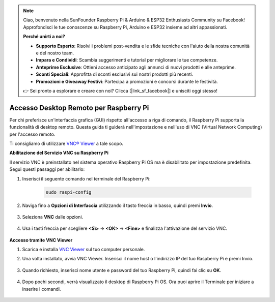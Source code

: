.. note::

    Ciao, benvenuto nella SunFounder Raspberry Pi & Arduino & ESP32 Enthusiasts Community su Facebook! Approfondisci le tue conoscenze su Raspberry Pi, Arduino e ESP32 insieme ad altri appassionati.

    **Perché unirti a noi?**

    - **Supporto Esperto**: Risolvi i problemi post-vendita e le sfide tecniche con l'aiuto della nostra comunità e del nostro team.
    - **Impara e Condividi**: Scambia suggerimenti e tutorial per migliorare le tue competenze.
    - **Anteprime Esclusive**: Ottieni accesso anticipato agli annunci di nuovi prodotti e alle anteprime.
    - **Sconti Speciali**: Approfitta di sconti esclusivi sui nostri prodotti più recenti.
    - **Promozioni e Giveaway Festivi**: Partecipa a promozioni e concorsi durante le festività.

    👉 Sei pronto a esplorare e creare con noi? Clicca [|link_sf_facebook|] e unisciti oggi stesso!

.. _remote_desktop:

Accesso Desktop Remoto per Raspberry Pi
==================================================

Per chi preferisce un'interfaccia grafica (GUI) rispetto all'accesso a riga di comando, il Raspberry Pi supporta la funzionalità di desktop remoto. Questa guida ti guiderà nell'impostazione e nell'uso di VNC (Virtual Network Computing) per l'accesso remoto.

Ti consigliamo di utilizzare `VNC® Viewer <https://www.realvnc.com/en/connect/download/viewer/>`_ a tale scopo.

**Abilitazione del Servizio VNC su Raspberry Pi**

Il servizio VNC è preinstallato nel sistema operativo Raspberry Pi OS ma è disabilitato per impostazione predefinita. Segui questi passaggi per abilitarlo:

#. Inserisci il seguente comando nel terminale del Raspberry Pi:

    .. raw:: html

        <run></run>

    .. code-block:: 

        sudo raspi-config

#. Naviga fino a **Opzioni di Interfaccia** utilizzando il tasto freccia in basso, quindi premi **Invio**.

    .. image:: img/config_interface.png
        :align: center

#. Seleziona **VNC** dalle opzioni.

    .. image:: img/vnc.png
        :align: center

#. Usa i tasti freccia per scegliere **<Sì>** -> **<OK>** -> **<Fine>** e finalizza l'attivazione del servizio VNC.

    .. image:: img/vnc_yes.png
        :align: center

**Accesso tramite VNC Viewer**

#. Scarica e installa `VNC Viewer <https://www.realvnc.com/en/connect/download/viewer/>`_ sul tuo computer personale.

#. Una volta installato, avvia VNC Viewer. Inserisci il nome host o l'indirizzo IP del tuo Raspberry Pi e premi Invio.

    .. image:: img/vnc_viewer1.png
        :align: center

#. Quando richiesto, inserisci nome utente e password del tuo Raspberry Pi, quindi fai clic su **OK**.

    .. image:: img/vnc_viewer2.png
        :align: center

#. Dopo pochi secondi, verrà visualizzato il desktop di Raspberry Pi OS. Ora puoi aprire il Terminale per iniziare a inserire i comandi.

    .. image:: img/bookwarm.png
        :align: center

